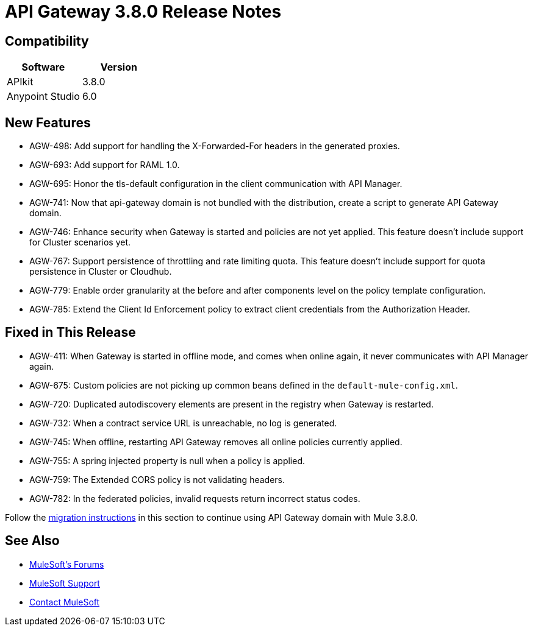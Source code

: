 = API Gateway 3.8.0 Release Notes
:keywords: api, gateway, 2.2.0, release notes

== Compatibility

[%header,cols="2*a"]
|===
|Software |Version
|APIkit |3.8.0
|Anypoint Studio |6.0
|===

== New Features

* AGW-498: Add support for handling the X-Forwarded-For headers in the generated proxies.
* AGW-693: Add support for RAML 1.0.
* AGW-695: Honor the tls-default configuration in the client communication with API Manager.
* AGW-741: Now that api-gateway domain is not bundled with the distribution, create a script to generate API Gateway domain. 
* AGW-746: Enhance security when Gateway is started and policies are not yet applied. This feature doesn’t include support for Cluster scenarios yet.
* AGW-767: Support persistence of throttling and rate limiting quota. This feature doesn’t include support for quota persistence in Cluster or Cloudhub.
* AGW-779: Enable order granularity at the before and after components level on the policy template configuration.
* AGW-785: Extend the Client Id Enforcement policy to extract client credentials from the Authorization Header.

== Fixed in This Release

* AGW-411: When Gateway is started in offline mode, and comes when online again, it never communicates with API Manager again.
* AGW-675: Custom policies are not picking up common beans defined in the `default-mule-config.xml`.
* AGW-720: Duplicated autodiscovery elements are present in the registry when Gateway is restarted.
* AGW-732: When a contract service URL is unreachable, no log is generated.
* AGW-745: When offline, restarting API Gateway removes all online policies currently applied.
* AGW-755: A spring injected property is null when a policy is applied.
* AGW-759: The Extended CORS policy is not validating headers.
* AGW-782: In the federated policies, invalid requests return incorrect status codes.

Follow the link:/release-notes/api-gateway-runtime-to-mule-3.8.0-migration-guide[migration instructions] in this section to continue using API Gateway domain with Mule 3.8.0.

== See Also




* link:http://forums.mulesoft.com[MuleSoft's Forums]
* link:https://www.mulesoft.com/support-and-services/mule-esb-support-license-subscription[MuleSoft Support]
* mailto:support@mulesoft.com[Contact MuleSoft]
